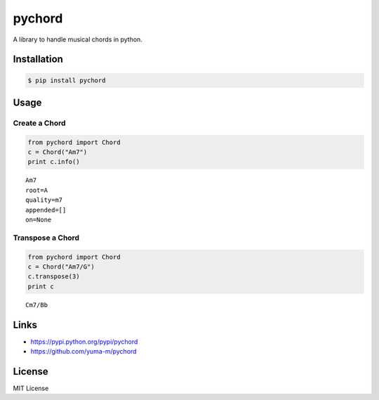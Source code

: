 pychord
=======

A library to handle musical chords in python.

Installation
------------

.. code:: sh

    $ pip install pychord

Usage
-----

Create a Chord
~~~~~~~~~~~~~~

.. code:: python

    from pychord import Chord
    c = Chord("Am7")
    print c.info()

::

    Am7
    root=A
    quality=m7
    appended=[]
    on=None

Transpose a Chord
~~~~~~~~~~~~~~~~~

.. code:: python

    from pychord import Chord
    c = Chord("Am7/G")
    c.transpose(3)
    print c

::

    Cm7/Bb

Links
-----

-  https://pypi.python.org/pypi/pychord
-  https://github.com/yuma-m/pychord

License
-------

MIT License


